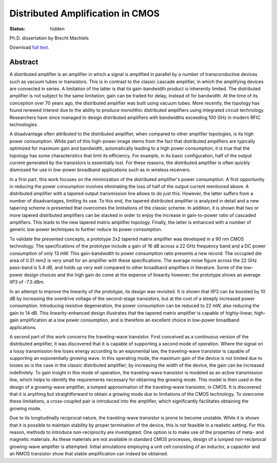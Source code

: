 Distributed Amplification in CMOS
#################################

:status: hidden

Ph.D. dissertation by Brecht Machiels

Download `full text </files/Brecht_Machiels__Distributed_Amplification_in_CMOS.pdf>`_.

.. image:: /images/phd_cover.png
   :alt: Cover
   :align: center

Abstract
========

A distributed amplifier is an amplifier in which a signal is amplified in parallel by a number of transconductive devices such as vacuum tubes or transistors. This is in contrast to the classic cascade amplifier, in which the amplifying devices are connected in series. A limitation of the latter is that its gain-bandwidth product is inherently limited. The distributed amplifier is not subject to the same limitation; gain can be traded for delay, instead of for bandwidth. At the time of its conception over 70 years ago, the distributed amplifier was built using vacuum tubes. More recently, the topology has found renewed interest due to the ability to produce monolithic distributed amplifiers using integrated circuit technology. Researchers have since managed to design distributed amplifiers with bandwidths exceeding 100 GHz in modern RFIC technologies.

A disadvantage often attributed to the distributed amplifier, when compared to other amplifier topologies, is its high power consumption. While part of this high-power image stems from the fact that distributed amplifiers are typically optimized for maximum gain and bandwidth, automatically leading to a high power consumption, it is true that the topology has some characteristics that limit its efficiency. For example, in its basic configuration, half of the output current generated by the transistors is essentially lost. For these reasons, the distributed amplifier is often quickly dismissed for use in low-power broadband applications such as in wireless receivers.

In a first part, this work focuses on the minimization of the distributed amplifier's power consumption. A first opportunity in reducing the power consumption involves eliminating the loss of half of the output current mentioned above. A distributed amplifier with a tapered output transmission line allows to do just this. However, the latter suffers from a number of disadvantages, limiting its use. To this end, the tapered distributed amplifier is analyzed in detail and a new tapering scheme is presented that overcomes the limitations of the classic scheme. In addition, it is shown that two or more tapered distributed amplifiers can be stacked in order to enjoy the increase in gain-to-power ratio of cascaded amplifiers. This leads to the new tapered matrix amplifier topology. Finally, the latter is enhanced with a number of generic low-power techniques to further reduce its power consumption.

To validate the presented concepts, a prototype 2x2 tapered matrix amplifier was developed in a 90 nm CMOS technology. The specifications of the prototype include a gain of 16 dB across a 22 GHz frequency band and a DC power consumption of only 13 mW. This gain-bandwidth to power consumption ratio presents a new record. The occupied die area of 0.31 mm2 is very small for an amplifier with these specifications. The average noise figure across the 22 GHz pass-band is 5.4 dB, and holds up very well compared to other broadband amplifiers in literature. Some of the low-power design choices and the high gain do come at the expense of linearity however; the prototype shows an average IIP3 of -7.3 dBm.

In an attempt to improve the linearity of the prototype, its design was revisited. It is shown that IIP3 can be boosted by 10 dB by increasing the overdrive voltage of the second-stage transistors, but at the cost of a steeply increased power consumption. Introducing resistive degeneration, the power consumption can be reduced to 22 mW, also reducing the gain to 14 dB. This linearity-enhanced design illustrates that the tapered matrix amplifier is capable of highly-linear, high-gain amplification at a low power consumption, and is therefore an excellent choice in low-power broadband applications.

A second part of this work concerns the traveling-wave transistor. First conceived as a continuous version of the distributed amplifier, it was discovered that it is capable of supporting a second mode of operation. Where the signal on a lossy transmission line loses energy according to an exponential law, the traveling-wave transistor is capable of supporting an exponentially growing wave. In this operating mode, the maximum gain of the device is not limited due to losses as is the case in the classic distributed amplifier; by increasing the width of the device, the gain can be increased indefinitely. To gain insight in this mode of operation, the traveling-wave transistor is modeled as an active transmission line, which helps to identify the requirements necessary for obtaining the growing mode. This model is then used in the design of a growing-wave amplifier, a lumped approximation of the traveling-wave transistor, in CMOS. It is discovered that it is anything but straightforward to obtain a growing mode due to limitations of the CMOS technology. To overcome these limitations, a cross-coupled pair is introduced into the amplifier, which significantly facilitates obtaining the growing mode.

Due to its longitudinally reciprocal nature, the traveling-wave transistor is prone to become unstable. While it is shown that it is possible to maintain stability by proper termination of the device, this is not feasible in a realistic setting. For this reason, methods to introduce non-reciprocity are investigated. One option is to make use of the properties of meta- and magnetic materials. As these materials are not available in standard CMOS processes, design of a lumped non-reciprocal growing-wave amplifier is attempted. Initial simulations employing a unit cell consisting of an inductor, a capacitor and an NMOS transistor show that stable amplification can indeed be obtained.

